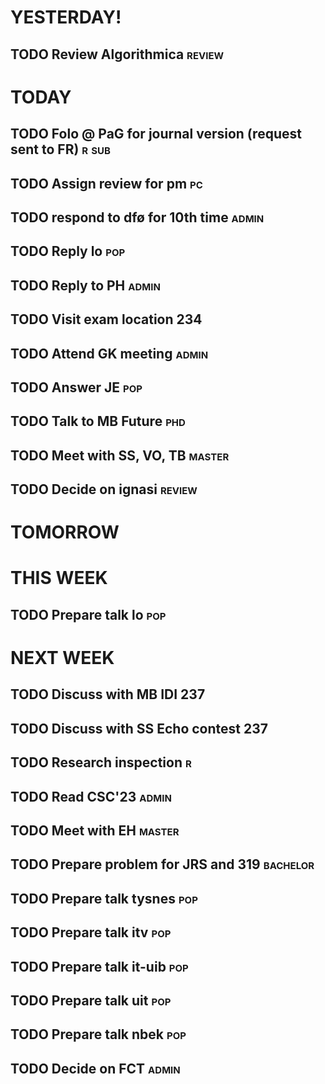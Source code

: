 * YESTERDAY!
** TODO Review Algorithmica                                          :review:
* TODAY
** TODO Folo @ PaG for journal version (request sent to FR)           :r:sub:
** TODO Assign review for pm                                             :pc:
** TODO respond to dfø for 10th time                                  :admin:
** TODO Reply lo                                                        :pop:
** TODO Reply to PH                                                   :admin:
** TODO Visit exam location                                             :234:
** TODO Attend GK meeting                                             :admin:
** TODO Answer JE                                                       :pop:
** TODO Talk to MB Future                                               :phd:
** TODO Meet with SS, VO, TB                                         :master:
** TODO Decide on ignasi                                             :review:
* TOMORROW
* THIS WEEK
** TODO Prepare talk lo                                                 :pop:
* NEXT WEEK
** TODO Discuss with MB IDI                                             :237:
** TODO Discuss with SS Echo contest                                    :237:
** TODO Research inspection                                               :r:
** TODO Read CSC'23                                                   :admin:
** TODO Meet with EH                                                 :master:
** TODO Prepare problem for JRS and 319                            :bachelor:
** TODO Prepare talk tysnes                                             :pop:
** TODO Prepare talk itv                                                :pop:
** TODO Prepare talk it-uib                                             :pop:
** TODO Prepare talk uit                                                :pop:
** TODO Prepare talk nbek                                               :pop:
** TODO Decide on FCT                                                 :admin:
